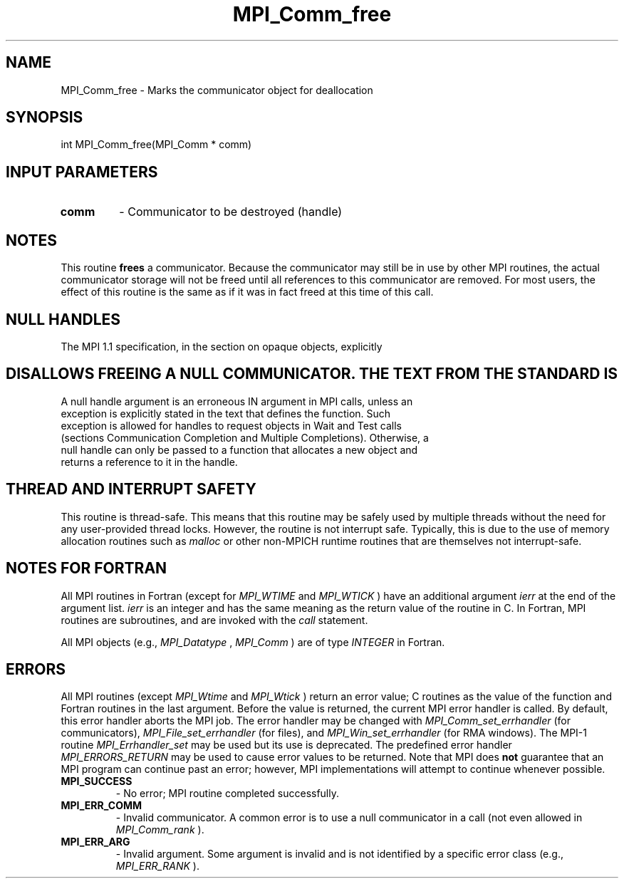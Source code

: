 .TH MPI_Comm_free 3 "5/25/2021" " " "MPI"
.SH NAME
MPI_Comm_free \-  Marks the communicator object for deallocation 
.SH SYNOPSIS
.nf
int MPI_Comm_free(MPI_Comm * comm)
.fi
.SH INPUT PARAMETERS
.PD 0
.TP
.B comm 
- Communicator to be destroyed (handle)
.PD 1

.SH NOTES
This routine 
.B frees
a communicator.  Because the communicator may still
be in use by other MPI routines, the actual communicator storage will not
be freed until all references to this communicator are removed.  For most
users, the effect of this routine is the same as if it was in fact freed
at this time of this call.

.SH NULL HANDLES
The MPI 1.1 specification, in the section on opaque objects, explicitly
.SH DISALLOWS FREEING A NULL COMMUNICATOR.  THE TEXT FROM THE STANDARD IS
.nf
A null handle argument is an erroneous IN argument in MPI calls, unless an
exception is explicitly stated in the text that defines the function. Such
exception is allowed for handles to request objects in Wait and Test calls
(sections Communication Completion and Multiple Completions). Otherwise, a
null handle can only be passed to a function that allocates a new object and
returns a reference to it in the handle.
.fi


.SH THREAD AND INTERRUPT SAFETY

This routine is thread-safe.  This means that this routine may be
safely used by multiple threads without the need for any user-provided
thread locks.  However, the routine is not interrupt safe.  Typically,
this is due to the use of memory allocation routines such as 
.I malloc
or other non-MPICH runtime routines that are themselves not interrupt-safe.

.SH NOTES FOR FORTRAN
All MPI routines in Fortran (except for 
.I MPI_WTIME
and 
.I MPI_WTICK
) have
an additional argument 
.I ierr
at the end of the argument list.  
.I ierr
is an integer and has the same meaning as the return value of the routine
in C.  In Fortran, MPI routines are subroutines, and are invoked with the
.I call
statement.

All MPI objects (e.g., 
.I MPI_Datatype
, 
.I MPI_Comm
) are of type 
.I INTEGER
in Fortran.

.SH ERRORS

All MPI routines (except 
.I MPI_Wtime
and 
.I MPI_Wtick
) return an error value;
C routines as the value of the function and Fortran routines in the last
argument.  Before the value is returned, the current MPI error handler is
called.  By default, this error handler aborts the MPI job.  The error handler
may be changed with 
.I MPI_Comm_set_errhandler
(for communicators),
.I MPI_File_set_errhandler
(for files), and 
.I MPI_Win_set_errhandler
(for
RMA windows).  The MPI-1 routine 
.I MPI_Errhandler_set
may be used but
its use is deprecated.  The predefined error handler
.I MPI_ERRORS_RETURN
may be used to cause error values to be returned.
Note that MPI does 
.B not
guarantee that an MPI program can continue past
an error; however, MPI implementations will attempt to continue whenever
possible.

.PD 0
.TP
.B MPI_SUCCESS 
- No error; MPI routine completed successfully.
.PD 1
.PD 0
.TP
.B MPI_ERR_COMM 
- Invalid communicator.  A common error is to use a null
communicator in a call (not even allowed in 
.I MPI_Comm_rank
).
.PD 1
.PD 0
.TP
.B MPI_ERR_ARG 
- Invalid argument.  Some argument is invalid and is not
identified by a specific error class (e.g., 
.I MPI_ERR_RANK
).
.PD 1
